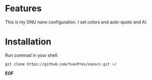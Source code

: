 * Features

This is my GNU nano configuration. I set colors and auto-quote and AI.

* Installation

Run commad in your shell:
  
#+BEGIN_SRC
git clone https://github.com/YuanPres/nanorc.git ~/
#+END_SRC
  
*EOF*
